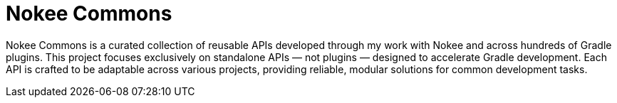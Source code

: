 = Nokee Commons

Nokee Commons is a curated collection of reusable APIs developed through my work with Nokee and across hundreds of Gradle plugins.
This project focuses exclusively on standalone APIs — not plugins — designed to accelerate Gradle development.
Each API is crafted to be adaptable across various projects, providing reliable, modular solutions for common development tasks.
